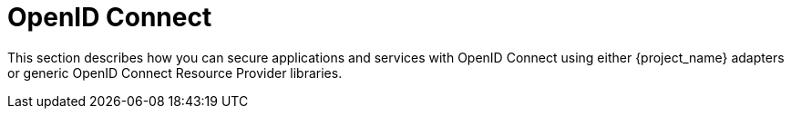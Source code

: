 = OpenID Connect

This section describes how you can secure applications and services with OpenID Connect using either {project_name} adapters or generic OpenID Connect
Resource Provider libraries.

